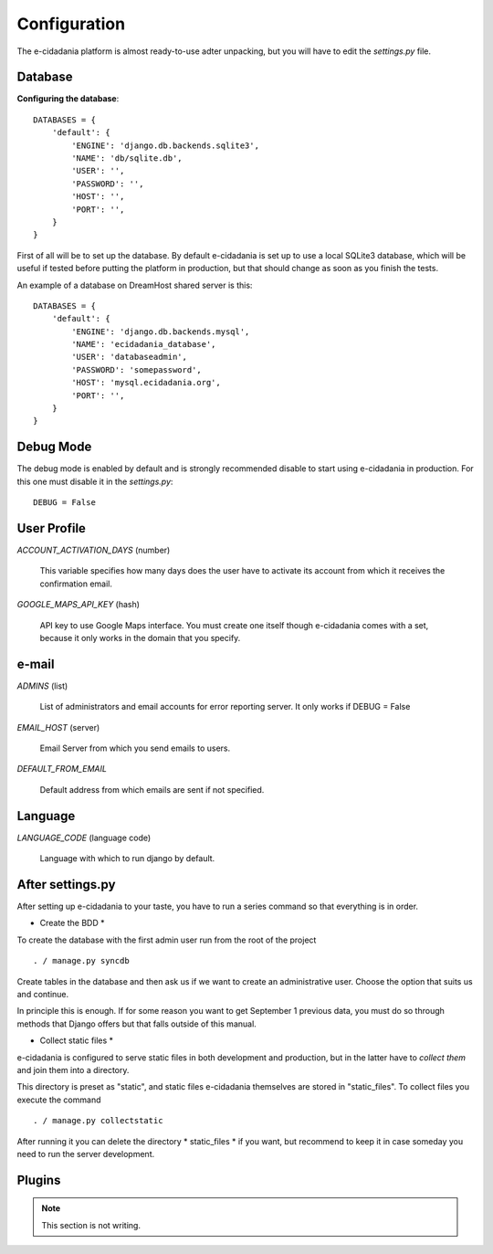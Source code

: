 Configuration
=============

The e-cidadania platform is almost ready-to-use adter unpacking, but you will have
to edit the `settings.py` file.

Database
--------

**Configuring the database**::

    DATABASES = {
        'default': {
            'ENGINE': 'django.db.backends.sqlite3',
            'NAME': 'db/sqlite.db',
            'USER': '',
            'PASSWORD': '',
            'HOST': '',
            'PORT': '',
        }
    }
    
First of all will be to set up the database. By default e-cidadania is set up to
use a local SQLite3 database, which will be useful if tested before putting the platform in production,
but that should change as soon as you finish the tests.

An example of a database on DreamHost shared server is this::

    DATABASES = {
        'default': {
            'ENGINE': 'django.db.backends.mysql',
            'NAME': 'ecidadania_database',
            'USER': 'databaseadmin',
            'PASSWORD': 'somepassword',
            'HOST': 'mysql.ecidadania.org',
            'PORT': '',
        }
    }

Debug Mode
----------

The debug mode is enabled by default and is strongly recommended
disable to start using e-cidadania in production. For this one
must disable it in the `settings.py`::

    DEBUG = False

User Profile
------------

*ACCOUNT_ACTIVATION_DAYS* (number)

    This variable specifies how many days does the user have to activate its
    account from which it receives the confirmation email.

*GOOGLE_MAPS_API_KEY* (hash)

    API key to use Google Maps interface. You
    must create one itself though e-cidadania comes with a set,
    because it only works in the domain that you specify.

e-mail
------

*ADMINS* (list)

    List of administrators and email accounts for error reporting server. It only works if DEBUG = False
    
*EMAIL_HOST* (server)

    Email Server from which you send emails to users.
    
*DEFAULT_FROM_EMAIL*

    Default address from which emails are sent if not specified.

Language
--------

*LANGUAGE_CODE* (language code)

    Language with which to run django by default.

After settings.py
-----------------

After setting up e-cidadania to your taste, you have to run a series
command so that everything is in order.

* Create the BDD *

To create the database with the first admin user run
from the root of the project ::

. / manage.py syncdb

Create tables in the database and then ask us if we want to
create an administrative user. Choose the option that suits us
and continue.

In principle this is enough. If for some reason you want to get September 1
previous data, you must do so through methods that Django offers
but that falls outside of this manual.

* Collect static files *

e-cidadania is configured to serve static files in both
development and production, but in the latter have to *collect them* and
join them into a directory.

This directory is preset as "static", and static files
e-cidadania themselves are stored in "static_files". To collect
files you execute the command ::

. / manage.py collectstatic

After running it you can delete the directory * static_files * if you want, but
recommend to keep it in case someday you need to run the server
development.

Plugins
-------

.. note:: This section is not writing.
